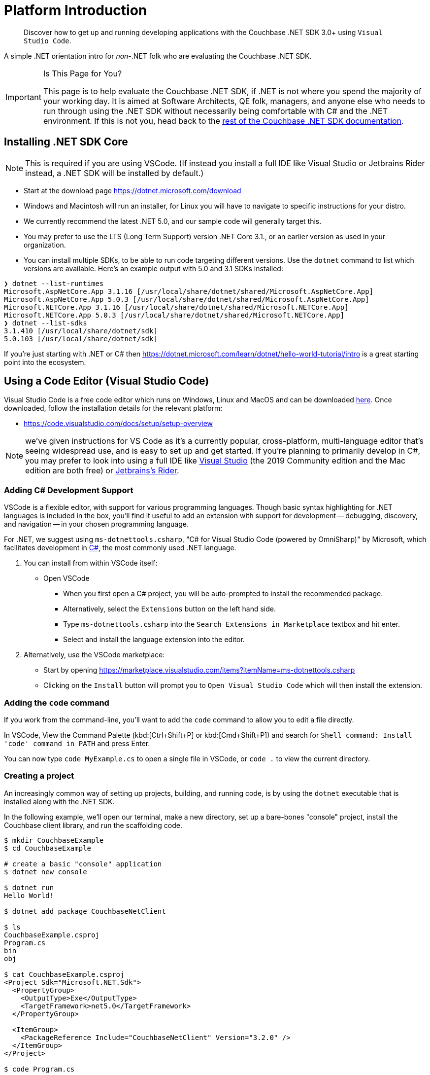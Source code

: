 = Platform Introduction
:description: pass:q[Discover how to get up and running developing applications with the Couchbase .NET SDK 3.0+ using `Visual Studio Code`.]
:page-aliases: ROOT:platform-introduction,ROOT:platform-help,dotnet-environment
:page-pagination: next
:page-topic-type: tutorial

[abstract]
{description}


A simple .NET orientation intro for _non-_.NET folk who are evaluating the Couchbase .NET SDK.

[IMPORTANT]
.Is This Page for You?
====
This page is to help evaluate the Couchbase .NET SDK, if .NET is not where you spend the majority of your working day. 
It is aimed at Software Architects, QE folk, managers, and anyone else who needs to run through using the .NET SDK without necessarily being comfortable with C# and the .NET environment.
If this is not you, head back to the xref:overview.adoc[rest of the Couchbase .NET SDK documentation].
====


== Installing .NET SDK Core

NOTE: This is required if you are using VSCode. (If instead you install a full IDE like Visual Studio or Jetbrains Rider instead, a .NET SDK will be installed by default.)

* Start at the download page https://dotnet.microsoft.com/download
* Windows and Macintosh will run an installer, for Linux you will have to navigate to specific instructions for your distro.
* We currently recommend the latest .NET 5.0, and our sample code will generally target this.
* You may prefer to use the LTS (Long Term Support) version .NET Core 3.1., or an earlier version as used in your organization.
* You can install multiple SDKs, to be able to run code targeting different versions. Use the `dotnet` command to list which versions are available. Here's an example output with 5.0 and 3.1 SDKs installed:

[source,console]
----
❯ dotnet --list-runtimes
Microsoft.AspNetCore.App 3.1.16 [/usr/local/share/dotnet/shared/Microsoft.AspNetCore.App]
Microsoft.AspNetCore.App 5.0.3 [/usr/local/share/dotnet/shared/Microsoft.AspNetCore.App]
Microsoft.NETCore.App 3.1.16 [/usr/local/share/dotnet/shared/Microsoft.NETCore.App]
Microsoft.NETCore.App 5.0.3 [/usr/local/share/dotnet/shared/Microsoft.NETCore.App]
❯ dotnet --list-sdks
3.1.410 [/usr/local/share/dotnet/sdk]
5.0.103 [/usr/local/share/dotnet/sdk]
----

If you're just starting with .NET or C# then https://dotnet.microsoft.com/learn/dotnet/hello-world-tutorial/intro is a great starting point into the ecosystem.


[#vscode]
== Using a Code Editor (Visual Studio Code) 

Visual Studio Code is a free code editor which runs on Windows, Linux and MacOS and can be downloaded link:https://code.visualstudio.com/[here]. Once downloaded, follow the installation details for the relevant platform:

 * https://code.visualstudio.com/docs/setup/setup-overview

NOTE: we've given instructions for VS Code as it's a currently popular, cross-platform, multi-language editor that's seeing widespread use, and is easy to set up and get started.
If you're planning to primarily develop in C#, you may prefer to look into using a full IDE like link:https://visualstudio.microsoft.com/[Visual Studio]  (the 2019 Community edition and the Mac edition are both free) or link:https://www.jetbrains.com/rider/[Jetbrains's Rider].


=== Adding C# Development Support

VSCode is a flexible editor, with support for various programming languages. Though basic syntax highlighting for .NET languages is included in the box, you'll find it useful to add an extension with support for development -- debugging, discovery, and navigation -- in your chosen programming language.

For .NET, we suggest using `ms-dotnettools.csharp`, "C# for Visual Studio Code (powered by OmniSharp)" by Microsoft, which facilitates development in link:https://code.visualstudio.com/docs/languages/csharp[C#], the most commonly used .NET language.

. You can install from within VSCode itself:
* Open VSCode
** When you first open a C# project, you will be auto-prompted to install the recommended package.
** Alternatively, select the `Extensions` button on the left hand side.
** Type `ms-dotnettools.csharp` into the `Search Extensions in Marketplace` textbox and hit enter.
** Select and install the language extension into the editor.

. Alternatively, use the VSCode marketplace:
* Start by opening https://marketplace.visualstudio.com/items?itemName=ms-dotnettools.csharp
* Clicking on the `Install` button will prompt you to `Open Visual Studio Code` which will then install the extension.


=== Adding the `code` command

If you work from the command-line, you'll want to add the `code` command to allow you to edit a file directly.

In VSCode, View the Command Palette (kbd:[Ctrl+Shift+P] or kbd:[Cmd+Shift+P]) and search for `Shell command: Install 'code' command in PATH` and press Enter.

You can now type `code MyExample.cs` to open a single file in VSCode, or `code .` to view the current directory.


=== Creating a project

An increasingly common way of setting up projects, building, and running code, is by using the `dotnet` executable that is installed along with the .NET SDK.

In the following example, we'll open our terminal, make a new directory, set up a bare-bones "console" project, install the Couchbase client library, and run the scaffolding code.

[source,console]
----
$ mkdir CouchbaseExample
$ cd CouchbaseExample

# create a basic "console" application
$ dotnet new console

$ dotnet run
Hello World!

$ dotnet add package CouchbaseNetClient  

$ ls        
CouchbaseExample.csproj
Program.cs
bin
obj

$ cat CouchbaseExample.csproj
<Project Sdk="Microsoft.NET.Sdk">
  <PropertyGroup>
    <OutputType>Exe</OutputType>
    <TargetFramework>net5.0</TargetFramework>
  </PropertyGroup>

  <ItemGroup>
    <PackageReference Include="CouchbaseNetClient" Version="3.2.0" />
  </ItemGroup>
</Project>

$ code Program.cs
----

You should see a `Hello World` message printed in your terminal, which means the application has run successfully. 

Now you can launch VSCode and open the `CouchbaseExample` directory to start editing the `Program.cs` file.


== Running Couchbase examples

As you read through the docs, you will see that many code examples link to the link:https://github.com/couchbase/docs-sdk-dotnet/[.NET SDK docs Github repository]. If you wish to run those examples to try things out for yourself, you can clone this repository and run the examples in any directory that contains a .csproj file:

[source,console]
----
$ dotnet run
----

You can read the .csproj file to check which external libraries (such as the Couchbase SDK) are included.

Some examples have been tweaked to use link:https://github.com/filipw/dotnet-script[`dotnet script`], which allows you to run a single `.csx` file from the command-line, without the full overhead of the project/solution wrapper.  This is an extension, so you will have to install it first.

[source,console]
----
$ dotnet tool install -g dotnet-script

$ dotnet script modules/howtos/examples/EncryptingUsingSdk.csx
----


== Next steps

That's it! You are now ready to xref:start-using-sdk.adoc[start developing your Couchbase application].
